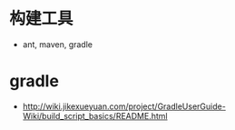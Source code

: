* 构建工具
  + ant, maven, gradle

* gradle
  + http://wiki.jikexueyuan.com/project/GradleUserGuide-Wiki/build_script_basics/README.html
